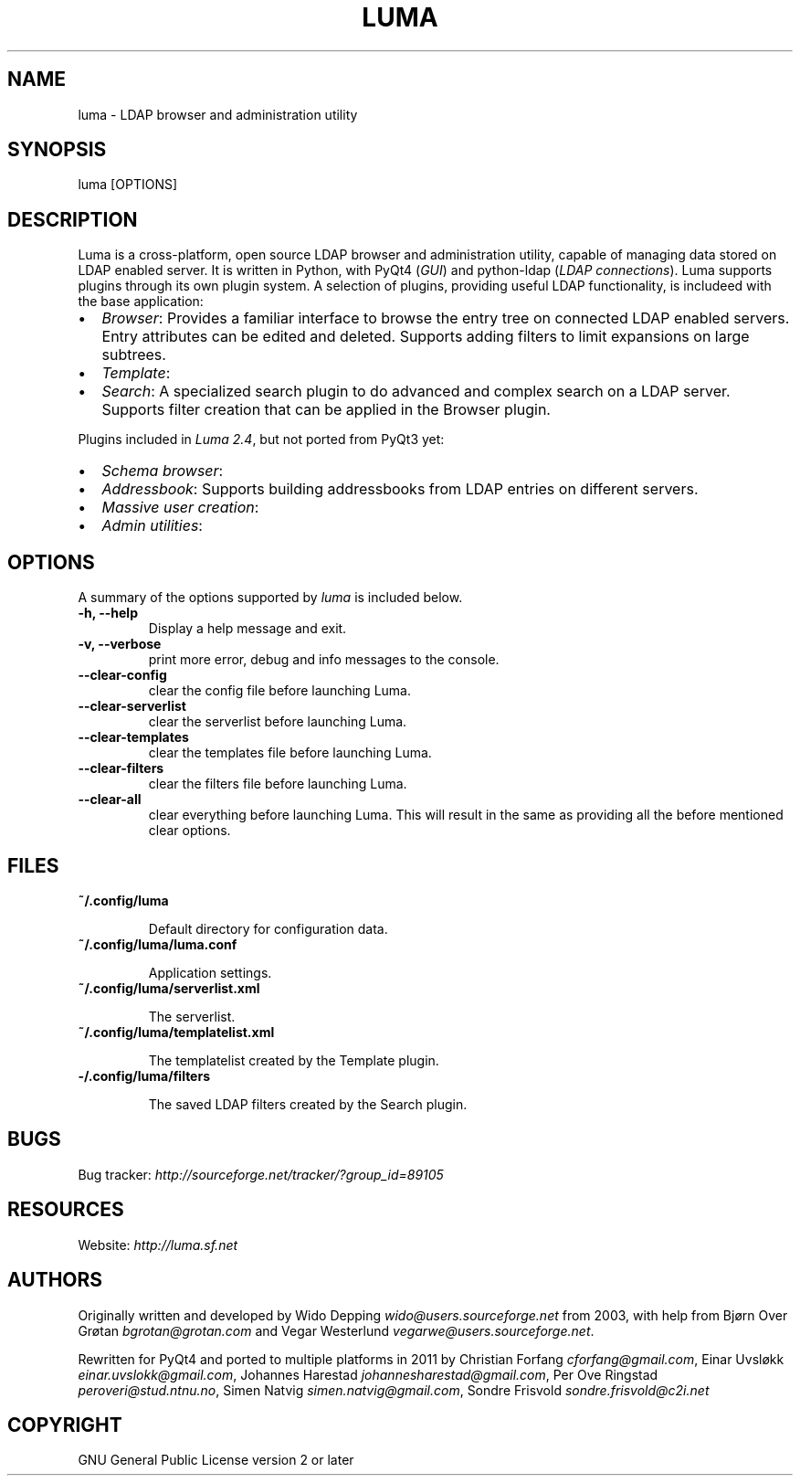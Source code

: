 .\" Man page generated from reStructeredText.
.
.TH LUMA 1 "April 26, 2011" "" "LDAP administration utility"
.SH NAME
luma \- LDAP browser and administration utility
.
.nr rst2man-indent-level 0
.
.de1 rstReportMargin
\\$1 \\n[an-margin]
level \\n[rst2man-indent-level]
level margin: \\n[rst2man-indent\\n[rst2man-indent-level]]
-
\\n[rst2man-indent0]
\\n[rst2man-indent1]
\\n[rst2man-indent2]
..
.de1 INDENT
.\" .rstReportMargin pre:
. RS \\$1
. nr rst2man-indent\\n[rst2man-indent-level] \\n[an-margin]
. nr rst2man-indent-level +1
.\" .rstReportMargin post:
..
.de UNINDENT
. RE
.\" indent \\n[an-margin]
.\" old: \\n[rst2man-indent\\n[rst2man-indent-level]]
.nr rst2man-indent-level -1
.\" new: \\n[rst2man-indent\\n[rst2man-indent-level]]
.in \\n[rst2man-indent\\n[rst2man-indent-level]]u
..
.SH SYNOPSIS
.sp
luma [OPTIONS]
.SH DESCRIPTION
.sp
Luma is a cross\-platform, open source LDAP browser and administration utility,
capable of managing data stored on LDAP enabled server. It is written in Python,
with PyQt4 (\fIGUI\fP) and python\-ldap (\fILDAP connections\fP). Luma supports plugins
through its own plugin system. A selection of plugins, providing useful LDAP
functionality, is includeed with the base application:
.INDENT 0.0
.IP \(bu 2
.
\fIBrowser\fP:
Provides a familiar interface to browse the entry tree on connected LDAP
enabled servers. Entry attributes can be edited and deleted. Supports adding
filters to limit expansions on large subtrees.
.IP \(bu 2
.
\fITemplate\fP:
.IP \(bu 2
.
\fISearch\fP:
A specialized search plugin to do advanced and complex search on a LDAP
server. Supports filter creation that can be applied in the Browser plugin.
.UNINDENT
.sp
Plugins included in \fILuma 2.4\fP, but not ported from PyQt3 yet:
.INDENT 0.0
.IP \(bu 2
.
\fISchema browser\fP:
.IP \(bu 2
.
\fIAddressbook\fP: Supports building addressbooks from LDAP entries on different
servers.
.IP \(bu 2
.
\fIMassive user creation\fP:
.IP \(bu 2
.
\fIAdmin utilities\fP:
.UNINDENT
.SH OPTIONS
.sp
A summary of the options supported by \fIluma\fP is included below.
.INDENT 0.0
.TP
.B \-h,  \-\-help
.
Display a help message and exit.
.TP
.B \-v,  \-\-verbose
.
print more error, debug and info messages to the console.
.TP
.B \-\-clear\-config
.
clear the config file before launching Luma.
.TP
.B \-\-clear\-serverlist
.
clear the serverlist before launching Luma.
.TP
.B \-\-clear\-templates
.
clear the templates file before launching Luma.
.TP
.B \-\-clear\-filters
.
clear the filters file before launching Luma.
.TP
.B \-\-clear\-all
.
clear everything before launching Luma. This will result in the same as
providing all the before mentioned clear options.
.UNINDENT
.\" --config-dir=DIR
.
.\" run Luma with another configuration directory.
.
.\" --plugin-dir=DIR
.
.\" define another directory to look for plugins. DIR will be appended to the
.
.\" list of default plugin directories.
.
.SH FILES
.INDENT 0.0
.TP
.B \fB~/.config/luma\fP
.sp
Default directory for configuration data.
.TP
.B \fB~/.config/luma/luma.conf\fP
.sp
Application settings.
.TP
.B \fB~/.config/luma/serverlist.xml\fP
.sp
The serverlist.
.TP
.B \fB~/.config/luma/templatelist.xml\fP
.sp
The templatelist created by the Template plugin.
.TP
.B \fB\-/.config/luma/filters\fP
.sp
The saved LDAP filters created by the Search plugin.
.UNINDENT
.SH BUGS
.sp
Bug tracker: \fI\%http://sourceforge.net/tracker/?group_id=89105\fP
.SH RESOURCES
.sp
Website: \fI\%http://luma.sf.net\fP
.SH AUTHORS
.sp
Originally written and developed by Wido Depping \fI\%wido@users.sourceforge.net\fP
from 2003, with help from Bjørn Over Grøtan \fI\%bgrotan@grotan.com\fP and Vegar
Westerlund \fI\%vegarwe@users.sourceforge.net\fP.
.sp
Rewritten for PyQt4 and ported to multiple platforms in 2011 by Christian
Forfang \fI\%cforfang@gmail.com\fP, Einar Uvsløkk \fI\%einar.uvslokk@gmail.com\fP, Johannes
Harestad \fI\%johannesharestad@gmail.com\fP, Per Ove Ringstad \fI\%peroveri@stud.ntnu.no\fP,
Simen Natvig \fI\%simen.natvig@gmail.com\fP, Sondre Frisvold \fI\%sondre.frisvold@c2i.net\fP
.SH COPYRIGHT
GNU General Public License version 2 or later
.\" Generated by docutils manpage writer.
.\" 
.
